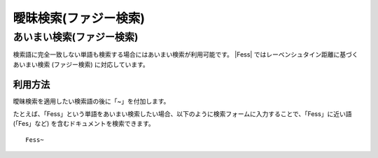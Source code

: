 ======================
曖昧検索(ファジー検索)
======================

あいまい検索(ファジー検索)
==========================

検索語に完全一致しない単語も検索する場合にはあいまい検索が利用可能です。 |Fess| 
ではレーベンシュタイン距離に基づくあいまい検索 (ファジー検索)
に対応しています。

利用方法
--------

曖昧検索を適用したい検索語の後に「~」を付加します。

たとえば、「Fess」という単語をあいまい検索したい場合、以下のように検索フォームに入力することで、「Fess」に近い語(「Fes」など)
を含むドキュメントを検索できます。

::

    Fess~

